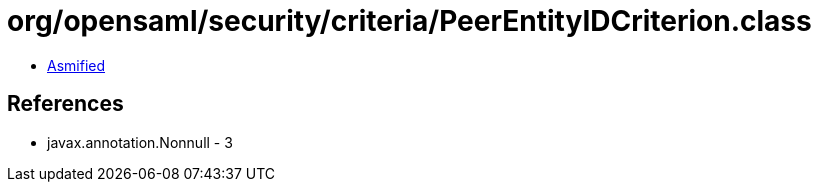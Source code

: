 = org/opensaml/security/criteria/PeerEntityIDCriterion.class

 - link:PeerEntityIDCriterion-asmified.java[Asmified]

== References

 - javax.annotation.Nonnull - 3
